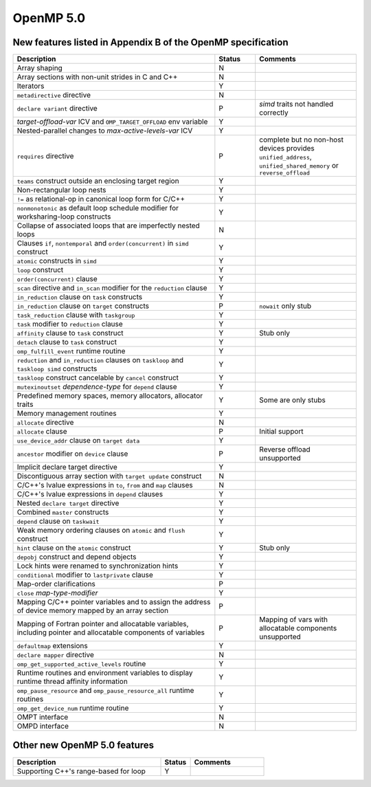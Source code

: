 ..
  Copyright 1988-2022 Free Software Foundation, Inc.
  This is part of the GCC manual.
  For copying conditions, see the GPL license file

.. _openmp-5.0:

OpenMP 5.0
**********

New features listed in Appendix B of the OpenMP specification
^^^^^^^^^^^^^^^^^^^^^^^^^^^^^^^^^^^^^^^^^^^^^^^^^^^^^^^^^^^^^

.. This list is sorted as in OpenMP 5.1's B.3 not as in OpenMP 5.0's B.2

.. list-table::
   :header-rows: 1
   :widths: 50 10 25

   * - Description
     - Status
     - Comments

   * - Array shaping
     - N
     -
   * - Array sections with non-unit strides in C and C++
     - N
     -
   * - Iterators
     - Y
     -
   * - ``metadirective`` directive
     - N
     -
   * - ``declare variant`` directive
     - P
     - *simd* traits not handled correctly
   * - *target-offload-var* ICV and ``OMP_TARGET_OFFLOAD`` env variable
     - Y
     -
   * - Nested-parallel changes to *max-active-levels-var* ICV
     - Y
     -
   * - ``requires`` directive
     - P
     - complete but no non-host devices provides ``unified_address``, ``unified_shared_memory`` or ``reverse_offload``
   * - ``teams`` construct outside an enclosing target region
     - Y
     -
   * - Non-rectangular loop nests
     - Y
     -
   * - ``!=`` as relational-op in canonical loop form for C/C++
     - Y
     -
   * - ``nonmonotonic`` as default loop schedule modifier for worksharing-loop constructs
     - Y
     -
   * - Collapse of associated loops that are imperfectly nested loops
     - N
     -
   * - Clauses ``if``, ``nontemporal`` and ``order(concurrent)`` in ``simd`` construct
     - Y
     -
   * - ``atomic`` constructs in ``simd``
     - Y
     -
   * - ``loop`` construct
     - Y
     -
   * - ``order(concurrent)`` clause
     - Y
     -
   * - ``scan`` directive and ``in_scan`` modifier for the ``reduction`` clause
     - Y
     -
   * - ``in_reduction`` clause on ``task`` constructs
     - Y
     -
   * - ``in_reduction`` clause on ``target`` constructs
     - P
     - ``nowait`` only stub
   * - ``task_reduction`` clause with ``taskgroup``
     - Y
     -
   * - ``task`` modifier to ``reduction`` clause
     - Y
     -
   * - ``affinity`` clause to ``task`` construct
     - Y
     - Stub only
   * - ``detach`` clause to ``task`` construct
     - Y
     -
   * - ``omp_fulfill_event`` runtime routine
     - Y
     -
   * - ``reduction`` and ``in_reduction`` clauses on ``taskloop`` and ``taskloop simd`` constructs
     - Y
     -
   * - ``taskloop`` construct cancelable by ``cancel`` construct
     - Y
     -
   * - ``mutexinoutset`` *dependence-type* for ``depend`` clause
     - Y
     -
   * - Predefined memory spaces, memory allocators, allocator traits
     - Y
     - Some are only stubs
   * - Memory management routines
     - Y
     -
   * - ``allocate`` directive
     - N
     -
   * - ``allocate`` clause
     - P
     - Initial support
   * - ``use_device_addr`` clause on ``target data``
     - Y
     -
   * - ``ancestor`` modifier on ``device`` clause
     - P
     - Reverse offload unsupported
   * - Implicit declare target directive
     - Y
     -
   * - Discontiguous array section with ``target update`` construct
     - N
     -
   * - C/C++'s lvalue expressions in ``to``, ``from`` and ``map`` clauses
     - N
     -
   * - C/C++'s lvalue expressions in ``depend`` clauses
     - Y
     -
   * - Nested ``declare target`` directive
     - Y
     -
   * - Combined ``master`` constructs
     - Y
     -
   * - ``depend`` clause on ``taskwait``
     - Y
     -
   * - Weak memory ordering clauses on ``atomic`` and ``flush`` construct
     - Y
     -
   * - ``hint`` clause on the ``atomic`` construct
     - Y
     - Stub only
   * - ``depobj`` construct and depend objects
     - Y
     -
   * - Lock hints were renamed to synchronization hints
     - Y
     -
   * - ``conditional`` modifier to ``lastprivate`` clause
     - Y
     -
   * - Map-order clarifications
     - P
     -
   * - ``close`` *map-type-modifier*
     - Y
     -
   * - Mapping C/C++ pointer variables and to assign the address of device memory mapped by an array section
     - P
     -
   * - Mapping of Fortran pointer and allocatable variables, including pointer and allocatable components of variables
     - P
     - Mapping of vars with allocatable components unsupported
   * - ``defaultmap`` extensions
     - Y
     -
   * - ``declare mapper`` directive
     - N
     -
   * - ``omp_get_supported_active_levels`` routine
     - Y
     -
   * - Runtime routines and environment variables to display runtime thread affinity information
     - Y
     -
   * - ``omp_pause_resource`` and ``omp_pause_resource_all`` runtime routines
     - Y
     -
   * - ``omp_get_device_num`` runtime routine
     - Y
     -
   * - OMPT interface
     - N
     -
   * - OMPD interface
     - N
     -

Other new OpenMP 5.0 features
^^^^^^^^^^^^^^^^^^^^^^^^^^^^^

.. list-table::
   :header-rows: 1
   :widths: 50 10 25

   * - Description
     - Status
     - Comments

   * - Supporting C++'s range-based for loop
     - Y
     -

